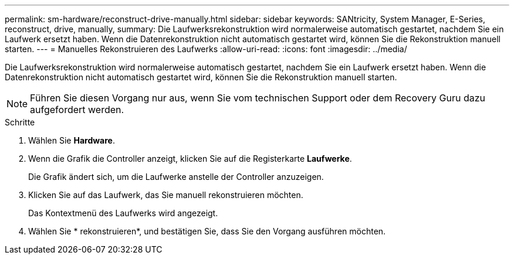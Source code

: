 ---
permalink: sm-hardware/reconstruct-drive-manually.html 
sidebar: sidebar 
keywords: SANtricity, System Manager, E-Series, reconstruct, drive, manually, 
summary: Die Laufwerksrekonstruktion wird normalerweise automatisch gestartet, nachdem Sie ein Laufwerk ersetzt haben. Wenn die Datenrekonstruktion nicht automatisch gestartet wird, können Sie die Rekonstruktion manuell starten. 
---
= Manuelles Rekonstruieren des Laufwerks
:allow-uri-read: 
:icons: font
:imagesdir: ../media/


[role="lead"]
Die Laufwerksrekonstruktion wird normalerweise automatisch gestartet, nachdem Sie ein Laufwerk ersetzt haben. Wenn die Datenrekonstruktion nicht automatisch gestartet wird, können Sie die Rekonstruktion manuell starten.

[NOTE]
====
Führen Sie diesen Vorgang nur aus, wenn Sie vom technischen Support oder dem Recovery Guru dazu aufgefordert werden.

====
.Schritte
. Wählen Sie *Hardware*.
. Wenn die Grafik die Controller anzeigt, klicken Sie auf die Registerkarte *Laufwerke*.
+
Die Grafik ändert sich, um die Laufwerke anstelle der Controller anzuzeigen.

. Klicken Sie auf das Laufwerk, das Sie manuell rekonstruieren möchten.
+
Das Kontextmenü des Laufwerks wird angezeigt.

. Wählen Sie * rekonstruieren*, und bestätigen Sie, dass Sie den Vorgang ausführen möchten.

